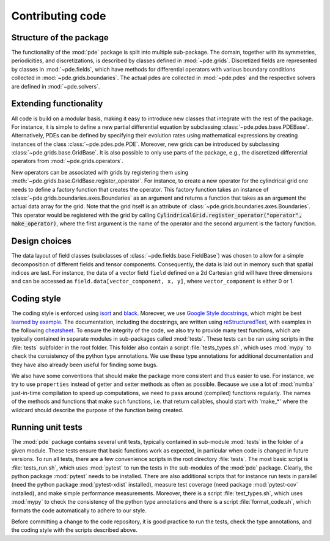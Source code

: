 Contributing code
^^^^^^^^^^^^^^^^^


Structure of the package
""""""""""""""""""""""""
The functionality of the :mod:`pde` package is split into multiple sub-package.
The domain, together with its symmetries, periodicities, and discretizations, is
described by classes defined in :mod:`~pde.grids`.
Discretized fields are represented by classes in :mod:`~pde.fields`, which have
methods for differential operators with various boundary conditions collected
in :mod:`~pde.grids.boundaries`.
The actual pdes are collected in :mod:`~pde.pdes` and the respective solvers
are defined in :mod:`~pde.solvers`.


Extending functionality
"""""""""""""""""""""""
All code is build on a modular basis, making it easy to introduce new classes
that integrate with the rest of the package. For instance, it is simple to
define a new partial differential equation by subclassing
:class:`~pde.pdes.base.PDEBase`.
Alternatively, PDEs can be defined by specifying their evolution rates using
mathematical expressions by creating instances of the class
:class:`~pde.pdes.pde.PDE`.
Moreover, new grids can be introduced by subclassing
:class:`~pde.grids.base.GridBase`.
It is also possible to only use parts of the package, e.g., the discretized
differential operators from :mod:`~pde.grids.operators`.

New operators can be associated with grids by registering them using
:meth:`~pde.grids.base.GridBase.register_operator`.
For instance, to create a new operator for the cylindrical grid one needs to 
define a factory function that creates the operator. This factory function takes
an instance of :class:`~pde.grids.boundaries.axes.Boundaries` as an argument and
returns a function that takes as an argument the actual data array for the grid.
Note that the grid itself is an attribute of
:class:`~pde.grids.boundaries.axes.Boundaries`.
This operator would be registered with the grid by calling
:code:`CylindricalGrid.register_operator("operator", make_operator)`, where the
first argument is the name of the operator and the second argument is the
factory function.


Design choices
""""""""""""""
The data layout of field classes (subclasses of
:class:`~pde.fields.base.FieldBase`) was chosen to allow for a simple
decomposition of different fields and tensor components. Consequently, the data
is laid out in memory such that spatial indices are last. For instance, the data
of a vector field ``field`` defined on a 2d Cartesian grid will have three
dimensions and can be accessed as ``field.data[vector_component, x, y]``,
where ``vector_component`` is either 0 or 1.


Coding style
""""""""""""
The coding style is enforced using `isort <https://timothycrosley.github.io/isort/>`_
and `black <https://black.readthedocs.io/>`_. Moreover, we use `Google Style docstrings
<https://github.com/google/styleguide/blob/gh-pages/pyguide.md#38-comments-and-docstrings>`_,
which might be best `learned by example
<https://sphinxcontrib-napoleon.readthedocs.io/en/latest/example_google.html>`_.
The documentation, including the docstrings, are written using `reStructuredText
<https://de.wikipedia.org/wiki/ReStructuredText>`_, with examples in the
following `cheatsheet
<https://github.com/ralsina/rst-cheatsheet/blob/master/rst-cheatsheet.rst>`_.
To ensure the integrity of the code, we also try to provide many test functions,
which are typically contained in separate modules in sub-packages called
:mod:`tests`.
These tests can be ran using scripts in the :file:`tests` subfolder in the root
folder.
This folder also contain a script :file:`tests_types.sh`, which uses :mod:`mypy`
to check the consistency of the python type annotations.
We use these type annotations for additional documentation and they have also
already been useful for finding some bugs.

We also have some conventions that should make the package more consistent and
thus easier to use. For instance, we try to use ``properties`` instead of getter
and setter methods as often as possible.
Because we use a lot of :mod:`numba` just-in-time compilation to speed up computations,
we need to pass around (compiled) functions regularly. The names of the methods
and functions that make such functions, i.e. that return callables, should start
with 'make_*' where the wildcard should describe the purpose of the function
being created. 


Running unit tests
""""""""""""""""""
The :mod:`pde` package contains several unit tests, typically contained in 
sub-module :mod:`tests` in the folder of a given module. These tests ensure that
basic functions work as expected, in particular when code is changed in future
versions. To run all tests, there are a few convenience scripts in the root
directory :file:`tests`. The most basic script is :file:`tests_run.sh`, which
uses :mod:`pytest` to run the tests in the sub-modules of the :mod:`pde`
package. Clearly, the python package :mod:`pytest` needs to be installed. There
are also additional scripts that for instance run tests in parallel (need the
python package :mod:`pytest-xdist` installed), measure test coverage (need
package :mod:`pytest-cov` installed), and make simple performance measurements.
Moreover, there is a script :file:`test_types.sh`, which uses :mod:`mypy` to
check the consistency of the python type annotations and there is a script
:file:`format_code.sh`, which formats the code automatically to adhere to our style.

Before committing a change to the code repository, it is good practice to run
the tests, check the type annotations, and the coding style with the scripts
described above.

